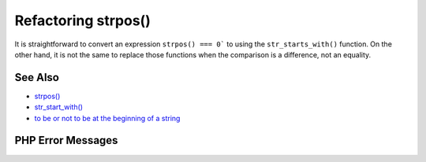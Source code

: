.. _refactoring-strpos():

Refactoring strpos()
--------------------

.. meta::
	:description:
		Refactoring strpos(): It is straightforward to convert an expression ``strpos() === 0``` to using the ``str_starts_with()`` function.
	:twitter:card: summary_large_image
	:twitter:site: @exakat
	:twitter:title: Refactoring strpos()
	:twitter:description: Refactoring strpos(): It is straightforward to convert an expression ``strpos() === 0``` to using the ``str_starts_with()`` function
	:twitter:creator: @exakat
	:twitter:image:src: https://php-tips.readthedocs.io/en/latest/_images/refactor_str_pos.png
	:og:image: https://php-tips.readthedocs.io/en/latest/_images/refactor_str_pos.png
	:og:title: Refactoring strpos()
	:og:type: article
	:og:description: It is straightforward to convert an expression ``strpos() === 0``` to using the ``str_starts_with()`` function
	:og:url: https://php-tips.readthedocs.io/en/latest/tips/refactor_str_pos.html
	:og:locale: en

.. raw:: html

	<script type="application/ld+json">{"@context":"https:\/\/schema.org","@graph":[{"@type":"WebPage","@id":"https:\/\/php-tips.readthedocs.io\/en\/latest\/tips\/refactor_str_pos.html","url":"https:\/\/php-tips.readthedocs.io\/en\/latest\/tips\/refactor_str_pos.html","name":"Refactoring strpos()","isPartOf":{"@id":"https:\/\/www.exakat.io\/"},"datePublished":"Tue, 27 May 2025 05:01:03 +0000","dateModified":"Tue, 27 May 2025 05:01:03 +0000","description":"It is straightforward to convert an expression ``strpos() === 0``` to using the ``str_starts_with()`` function","inLanguage":"en-US","potentialAction":[{"@type":"ReadAction","target":["https:\/\/php-tips.readthedocs.io\/en\/latest\/tips\/refactor_str_pos.html"]}]},{"@type":"WebSite","@id":"https:\/\/www.exakat.io\/","url":"https:\/\/www.exakat.io\/","name":"Exakat","description":"Smart PHP static analysis","inLanguage":"en-US"}]}</script>

It is straightforward to convert an expression ``strpos() === 0``` to using the ``str_starts_with()`` function. On the other hand, it is not the same to replace those functions when the comparison is a difference, not an equality.

.. image:: ../images/refactor_str_pos.png

See Also
________

* `strpos() <https://www.php.net/manual/strpos>`_
* `str_start_with() <https://www.php.net/manual/str_starts_with>`_
* `to be or not to be at the beginning of a string <https://3v4l.org/bO6YB>`_


PHP Error Messages
__________________


